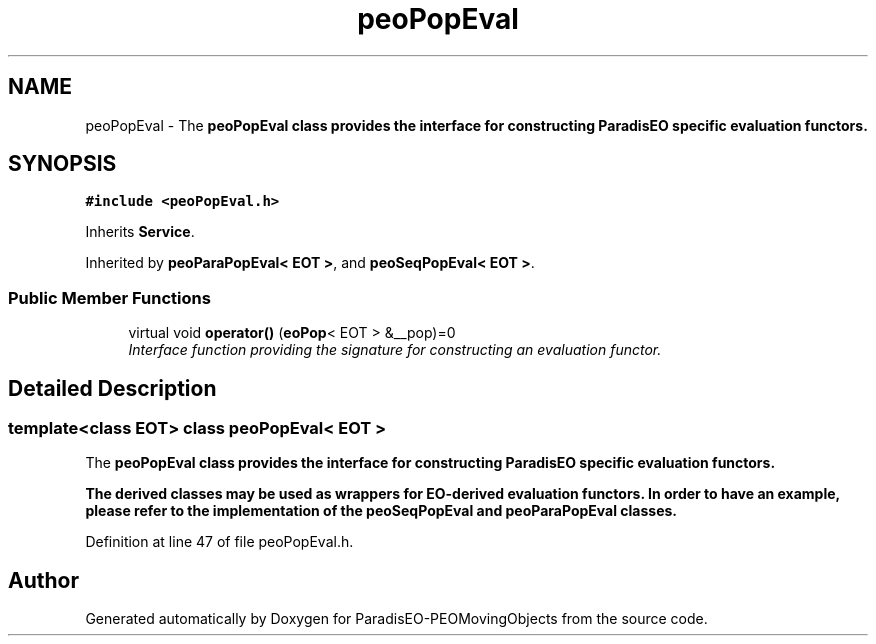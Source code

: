 .TH "peoPopEval" 3 "8 Oct 2007" "Version 1.0" "ParadisEO-PEOMovingObjects" \" -*- nroff -*-
.ad l
.nh
.SH NAME
peoPopEval \- The \fB\fBpeoPopEval\fP\fP class provides the interface for constructing ParadisEO specific evaluation functors.  

.PP
.SH SYNOPSIS
.br
.PP
\fC#include <peoPopEval.h>\fP
.PP
Inherits \fBService\fP.
.PP
Inherited by \fBpeoParaPopEval< EOT >\fP, and \fBpeoSeqPopEval< EOT >\fP.
.PP
.SS "Public Member Functions"

.in +1c
.ti -1c
.RI "virtual void \fBoperator()\fP (\fBeoPop\fP< EOT > &__pop)=0"
.br
.RI "\fIInterface function providing the signature for constructing an evaluation functor. \fP"
.in -1c
.SH "Detailed Description"
.PP 

.SS "template<class EOT> class peoPopEval< EOT >"
The \fB\fBpeoPopEval\fP\fP class provides the interface for constructing ParadisEO specific evaluation functors. 

The derived classes may be used as wrappers for \fB\fBEO\fP\fP-derived evaluation functors. In order to have an example, please refer to the implementation of the \fB\fBpeoSeqPopEval\fP\fP and \fB\fBpeoParaPopEval\fP\fP classes. 
.PP
Definition at line 47 of file peoPopEval.h.

.SH "Author"
.PP 
Generated automatically by Doxygen for ParadisEO-PEOMovingObjects from the source code.
